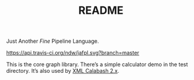 #+TITLE: README

Just Another /Fine/ Pipeline Language.

[[https://api.travis-ci.org/ndw/jafpl.svg?branch=master]]

This is the core graph library. There’s a simple calculator demo
in the test directory. It’s also used by
[[https://github.com/ndw/xmlcalabash2][XML Calabash 2.x]].
